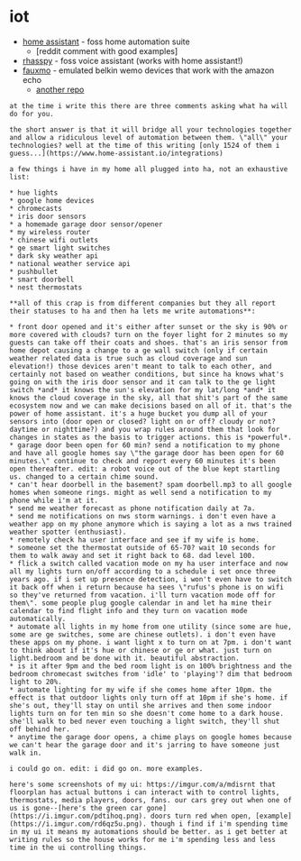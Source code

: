 * iot
- [[https://www.home-assistant.io/][home assistant]] - foss home automation suite
  - [reddit comment with good examples]
- [[https://rhasspy.readthedocs.io/en/latest/][rhasspy]] - foss voice assistant (works with home assistant!)
- [[https://github.com/n8henrie/fauxmo][fauxmo]] - emulated belkin wemo devices that work with the amazon echo
  - [[https://github.com/makermusings/fauxmo][another repo]]

#+begin_example
at the time i write this there are three comments asking what ha will do for you.

the short answer is that it will bridge all your technologies together and allow a ridiculous level of automation between them. \"all\" your technologies? well at the time of this writing [only 1524 of them i guess...](https://www.home-assistant.io/integrations)

a few things i have in my home all plugged into ha, not an exhaustive list:

* hue lights
* google home devices
* chromecasts
* iris door sensors
* a homemade garage door sensor/opener
* my wireless router
* chinese wifi outlets
* ge smart light switches
* dark sky weather api
* national weather service api
* pushbullet
* smart doorbell
* nest thermostats

**all of this crap is from different companies but they all report their statuses to ha and then ha lets me write automations**:

* front door opened and it's either after sunset or the sky is 90% or more covered with clouds? turn on the foyer light for 2 minutes so my guests can take off their coats and shoes. that's an iris sensor from home depot causing a change to a ge wall switch (only if certain weather related data is true such as cloud coverage and sun elevation!) those devices aren't meant to talk to each other, and certainly not based on weather conditions, but since ha knows what's going on with the iris door sensor and it can talk to the ge light switch *and* it knows the sun's elevation for my lat/long *and* it knows the cloud coverage in the sky, all that shit's part of the same ecosystem now and we can make decisions based on all of it. that's the power of home assistant. it's a huge bucket you dump all of your sensors into (door open or closed? light on or off? cloudy or not? daytime or nighttime?) and you wrap rules around them that look for changes in states as the basis to trigger actions. this is *powerful*.
* garage door been open for 60 min? send a notification to my phone and have all google homes say \"the garage door has been open for 60 minutes.\" continue to check and report every 60 minutes it's been open thereafter. edit: a robot voice out of the blue kept startling us. changed to a certain chime sound.
* can't hear doorbell in the basement? spam doorbell.mp3 to all google homes when someone rings. might as well send a notification to my phone while i'm at it.
* send me weather forecast as phone notification daily at 7a.
* send me notifications on nws storm warnings. i don't even have a weather app on my phone anymore which is saying a lot as a nws trained weather spotter (enthusiast).
* remotely check ha user interface and see if my wife is home.
* someone set the thermostat outside of 65-70? wait 10 seconds for them to walk away and set it right back to 68. dad level 100.
* flick a switch called vacation mode on my ha user interface and now all my lights turn on/off according to a schedule i set once three years ago. if i set up presence detection, i won't even have to switch it back off when i return because ha sees \"rufus's phone is on wifi so they've returned from vacation. i'll turn vacation mode off for them\". some people plug google calendar in and let ha mine their calendar to find flight info and they turn on vacation mode automatically.
* automate all lights in my home from one utility (since some are hue, some are ge switches, some are chinese outlets). i don't even have these apps on my phone. i want light x to turn on at 7pm. i don't want to think about if it's hue or chinese or ge or what. just turn on light.bedroom and be done with it. beautiful abstraction.
* is it after 9pm and the bed room light is on 100% brightness and the bedroom chromecast switches from 'idle' to 'playing'? dim that bedroom light to 20%.
* automate lighting for my wife if she comes home after 10pm. the effect is that outdoor lights only turn off at 10pm if she's home. if she's out, they'll stay on until she arrives and then some indoor lights turn on for ten min so she doesn't come home to a dark house. she'll walk to bed never even touching a light switch, they'll shut off behind her.
* anytime the garage door opens, a chime plays on google homes because we can't hear the garage door and it's jarring to have someone just walk in.

i could go on. edit: i did go on. more examples.

here's some screenshots of my ui: https://imgur.com/a/mdisrnt that floorplan has actual buttons i can interact with to control lights, thermostats, media players, doors, fans. our cars grey out when one of us is gone--[here's the green car gone](https://i.imgur.com/pdtihoq.png). doors turn red when open, [example](https://i.imgur.com/rd6qz5u.png). though i find if i'm spending time in my ui it means my automations should be better. as i get better at writing rules so the house works for me i'm spending less and less time in the ui controlling things.
#+end_example
